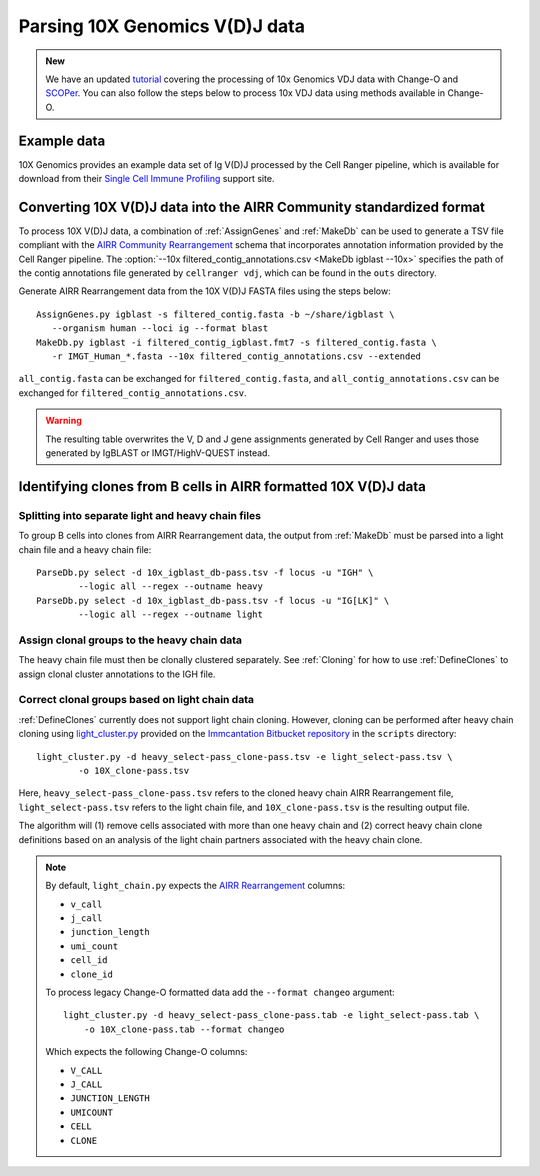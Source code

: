 .. _10X:

Parsing 10X Genomics V(D)J data
================================================================================

.. admonition:: New

    We have an updated `tutorial <https://immcantation.readthedocs.io/en/latest/tutorials/10x_tutorial.html>`__
    covering the processing of 10x Genomics VDJ data with Change-O and `SCOPer <https://scoper.readthedocs.org/>`__. You can also follow the steps
    below to process 10x VDJ data using methods available in Change-O.

Example data
--------------------------------------------------------------------------------

10X Genomics provides an example data set of Ig V(D)J processed by the Cell
Ranger pipeline, which is available for download from their
`Single Cell Immune Profiling <https://support.10xgenomics.com/single-cell-vdj/datasets/3.0.0/vdj_v1_hs_pbmc2_b>`__
support site.

Converting 10X V(D)J data into the AIRR Community standardized format
--------------------------------------------------------------------------------

To process 10X V(D)J data, a combination of :ref:`AssignGenes` and :ref:`MakeDb`
can be used to generate a TSV file compliant with the
`AIRR Community Rearrangement <https://docs.airr-community.org/en/stable/datarep/rearrangements.html>`__
schema that incorporates annotation information provided by the Cell Ranger pipeline. The
:option:`--10x filtered_contig_annotations.csv <MakeDb igblast --10x>`
specifies the path of the contig annotations file generated by ``cellranger vdj``,
which can be found in the ``outs`` directory.

Generate AIRR Rearrangement data from the 10X V(D)J FASTA files using the
steps below::

	AssignGenes.py igblast -s filtered_contig.fasta -b ~/share/igblast \
	   --organism human --loci ig --format blast
	MakeDb.py igblast -i filtered_contig_igblast.fmt7 -s filtered_contig.fasta \
	   -r IMGT_Human_*.fasta --10x filtered_contig_annotations.csv --extended

``all_contig.fasta`` can be exchanged for ``filtered_contig.fasta``, and
``all_contig_annotations.csv`` can be exchanged for ``filtered_contig_annotations.csv``.

.. warning::

    The resulting table overwrites the V, D and J gene assignments generated by
    Cell Ranger and uses those generated by IgBLAST or IMGT/HighV-QUEST instead.

.. seealso::
    To process mouse data and/or TCR data alter the :option:`--organism <AssignGenes igblast --organism>`
    and :option:`--loci <AssignGenes igblast --loci>` arguments to :ref:`AssignGenes` accordingly
    (e.g., :option:`--organism mouse <AssignGenes igblast --organism>`,
    :option:`--loci tcr <AssignGenes igblast --loci>`) and use the appropriate V, D and J IMGT
    reference databases (e.g., ``IMGT_Mouse_TR*.fasta``)

    See the :ref:`IgBLAST usage guide <IgBLAST>` for further details regarding
    the setup and use of IgBLAST with Change-O.

Identifying clones from B cells in AIRR formatted 10X V(D)J data
--------------------------------------------------------------------------------

Splitting into separate light and heavy chain files
^^^^^^^^^^^^^^^^^^^^^^^^^^^^^^^^^^^^^^^^^^^^^^^^^^^^^^^^^^^^^^^^^^^^^^^^^^^^^^^^

To group B cells into clones from AIRR Rearrangement data, the output from :ref:`MakeDb`
must be parsed into a light chain file and a heavy chain file::

    ParseDb.py select -d 10x_igblast_db-pass.tsv -f locus -u "IGH" \
	    --logic all --regex --outname heavy
    ParseDb.py select -d 10x_igblast_db-pass.tsv -f locus -u "IG[LK]" \
	    --logic all --regex --outname light

Assign clonal groups to the heavy chain data
^^^^^^^^^^^^^^^^^^^^^^^^^^^^^^^^^^^^^^^^^^^^^^^^^^^^^^^^^^^^^^^^^^^^^^^^^^^^^^^^

The heavy chain file must then be clonally clustered separately. See :ref:`Cloning` for
how to use :ref:`DefineClones` to assign clonal cluster annotations to the IGH file.

Correct clonal groups based on light chain data
^^^^^^^^^^^^^^^^^^^^^^^^^^^^^^^^^^^^^^^^^^^^^^^^^^^^^^^^^^^^^^^^^^^^^^^^^^^^^^^^

:ref:`DefineClones` currently does not support light chain cloning. However,
cloning can be performed after heavy chain cloning using
`light_cluster.py <https://bitbucket.org/kleinstein/immcantation/src/tip/scripts/light_cluster.py>`__
provided on the `Immcantation Bitbucket repository <https://bitbucket.org/kleinstein/immcantation>`__
in the ``scripts`` directory::

    light_cluster.py -d heavy_select-pass_clone-pass.tsv -e light_select-pass.tsv \
	    -o 10X_clone-pass.tsv

Here, ``heavy_select-pass_clone-pass.tsv`` refers to the cloned heavy chain
AIRR Rearrangement file, ``light_select-pass.tsv`` refers to the light chain file,
and ``10X_clone-pass.tsv`` is the resulting output file.

The algorithm will (1) remove cells associated with more than one heavy chain
and (2) correct heavy chain clone definitions based on an analysis of the
light chain partners associated with the heavy chain clone.

.. note::
    By default, ``light_chain.py`` expects the
    `AIRR Rearrangement <https://docs.airr-community.org/en/stable/datarep/rearrangements.html>`__ columns:

    * ``v_call``
    * ``j_call``
    * ``junction_length``
    * ``umi_count``
    * ``cell_id``
    * ``clone_id``

    To process legacy Change-O formatted data add the ``--format changeo`` argument::

        light_cluster.py -d heavy_select-pass_clone-pass.tab -e light_select-pass.tab \
            -o 10X_clone-pass.tab --format changeo

    Which expects the following Change-O columns:

    * ``V_CALL``
    * ``J_CALL``
    * ``JUNCTION_LENGTH``
    * ``UMICOUNT``
    * ``CELL``
    * ``CLONE``
